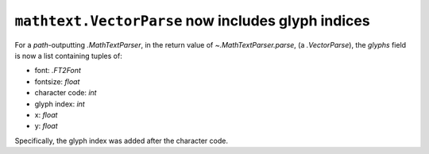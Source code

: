 ``mathtext.VectorParse`` now includes glyph indices
~~~~~~~~~~~~~~~~~~~~~~~~~~~~~~~~~~~~~~~~~~~~~~~~~~~

For a *path*-outputting `.MathTextParser`, in the return value of
`~.MathTextParser.parse`, (a `.VectorParse`), the *glyphs* field is now a list
containing tuples of:

- font: `.FT2Font`
- fontsize: `float`
- character code: `int`
- glyph index: `int`
- x: `float`
- y: `float`

Specifically, the glyph index was added after the character code.
